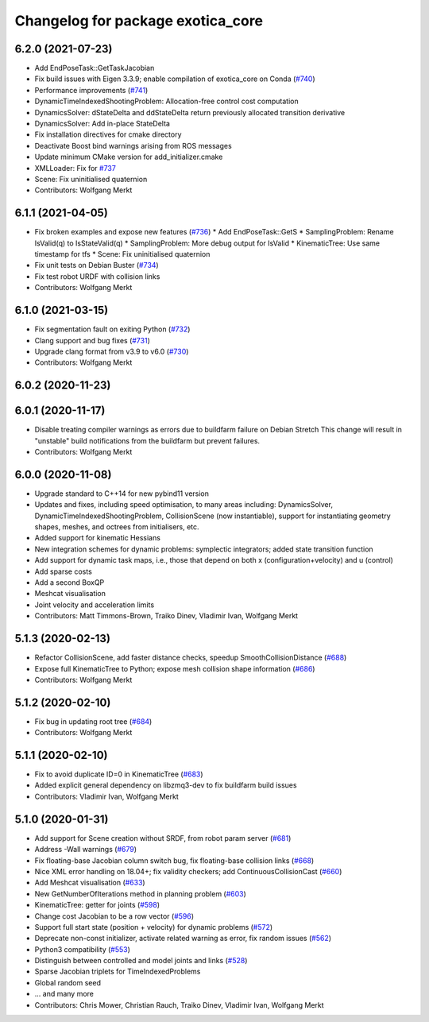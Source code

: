 ^^^^^^^^^^^^^^^^^^^^^^^^^^^^^^^^^^
Changelog for package exotica_core
^^^^^^^^^^^^^^^^^^^^^^^^^^^^^^^^^^

6.2.0 (2021-07-23)
------------------
* Add EndPoseTask::GetTaskJacobian
* Fix build issues with Eigen 3.3.9; enable compilation of exotica_core on Conda (`#740 <https://github.com/ipab-slmc/exotica/issues/740>`_)
* Performance improvements (`#741 <https://github.com/ipab-slmc/exotica/issues/741>`_)
* DynamicTimeIndexedShootingProblem: Allocation-free control cost computation
* DynamicsSolver: dStateDelta and ddStateDelta return previously allocated transition derivative
* DynamicsSolver: Add in-place StateDelta
* Fix installation directives for cmake directory
* Deactivate Boost bind warnings arising from ROS messages
* Update minimum CMake version for add_initializer.cmake
* XMLLoader: Fix for `#737 <https://github.com/ipab-slmc/exotica/issues/737>`_
* Scene: Fix uninitialised quaternion
* Contributors: Wolfgang Merkt

6.1.1 (2021-04-05)
------------------
* Fix broken examples and expose new features (`#736 <https://github.com/ipab-slmc/exotica/issues/736>`_)
  * Add EndPoseTask::GetS
  * SamplingProblem: Rename IsValid(q) to IsStateValid(q)
  * SamplingProblem: More debug output for IsValid
  * KinematicTree: Use same timestamp for tfs
  * Scene: Fix uninitialised quaternion
* Fix unit tests on Debian Buster (`#734 <https://github.com/ipab-slmc/exotica/issues/734>`_)
* Fix test robot URDF with collision links
* Contributors: Wolfgang Merkt

6.1.0 (2021-03-15)
------------------
* Fix segmentation fault on exiting Python (`#732 <https://github.com/ipab-slmc/exotica/issues/732>`_)
* Clang support and bug fixes (`#731 <https://github.com/ipab-slmc/exotica/issues/731>`_)
* Upgrade clang format from v3.9 to v6.0 (`#730 <https://github.com/ipab-slmc/exotica/issues/730>`_)
* Contributors: Wolfgang Merkt

6.0.2 (2020-11-23)
------------------

6.0.1 (2020-11-17)
------------------
* Disable treating compiler warnings as errors due to buildfarm failure on Debian Stretch
  This change will result in "unstable" build notifications from the buildfarm but prevent failures.
* Contributors: Wolfgang Merkt

6.0.0 (2020-11-08)
------------------
* Upgrade standard to C++14 for new pybind11 version
* Updates and fixes, including speed optimisation, to many areas including: DynamicsSolver, DynamicTimeIndexedShootingProblem, CollisionScene (now instantiable), support for instantiating geometry shapes, meshes, and octrees from initialisers, etc.
* Added support for kinematic Hessians
* New integration schemes for dynamic problems: symplectic integrators; added state transition function
* Add support for dynamic task maps, i.e., those that depend on both x (configuration+velocity) and u (control)
* Add sparse costs
* Add a second BoxQP
* Meshcat visualisation
* Joint velocity and acceleration limits
* Contributors: Matt Timmons-Brown, Traiko Dinev, Vladimir Ivan, Wolfgang Merkt

5.1.3 (2020-02-13)
------------------
* Refactor CollisionScene, add faster distance checks, speedup SmoothCollisionDistance (`#688 <https://github.com/ipab-slmc/exotica/issues/688>`_)
* Expose full KinematicTree to Python; expose mesh collision shape information (`#686 <https://github.com/ipab-slmc/exotica/issues/686>`_)
* Contributors: Wolfgang Merkt

5.1.2 (2020-02-10)
------------------
* Fix bug in updating root tree (`#684 <https://github.com/ipab-slmc/exotica/issues/684>`_)
* Contributors: Wolfgang Merkt

5.1.1 (2020-02-10)
------------------
* Fix to avoid duplicate ID=0 in KinematicTree (`#683 <https://github.com/ipab-slmc/exotica/issues/683>`_)
* Added explicit general dependency on libzmq3-dev to fix buildfarm build issues
* Contributors: Vladimir Ivan, Wolfgang Merkt

5.1.0 (2020-01-31)
------------------
* Add support for Scene creation without SRDF, from robot param server (`#681 <https://github.com/ipab-slmc/exotica/issues/681>`_)
* Address -Wall warnings (`#679 <https://github.com/ipab-slmc/exotica/issues/679>`_)
* Fix floating-base Jacobian column switch bug, fix floating-base collision links (`#668 <https://github.com/ipab-slmc/exotica/issues/668>`_)
* Nice XML error handling on 18.04+; fix validity checkers; add ContinuousCollisionCast (`#660 <https://github.com/ipab-slmc/exotica/issues/660>`_)
* Add Meshcat visualisation (`#633 <https://github.com/ipab-slmc/exotica/issues/633>`_)
* New GetNumberOfIterations method in planning problem (`#603 <https://github.com/ipab-slmc/exotica/issues/603>`_)
* KinematicTree: getter for joints (`#598 <https://github.com/ipab-slmc/exotica/issues/598>`_)
* Change cost Jacobian to be a row vector (`#596 <https://github.com/ipab-slmc/exotica/issues/596>`_)
* Support full start state (position + velocity) for dynamic problems (`#572 <https://github.com/ipab-slmc/exotica/issues/572>`_)
* Deprecate non-const initializer, activate related warning as error, fix random issues (`#562 <https://github.com/ipab-slmc/exotica/issues/562>`_)
* Python3 compatibility (`#553 <https://github.com/ipab-slmc/exotica/issues/553>`_)
* Distinguish between controlled and model joints and links (`#528 <https://github.com/ipab-slmc/exotica/issues/528>`_)
* Sparse Jacobian triplets for TimeIndexedProblems
* Global random seed
* ... and many more
* Contributors: Chris Mower, Christian Rauch, Traiko Dinev, Vladimir Ivan, Wolfgang Merkt
